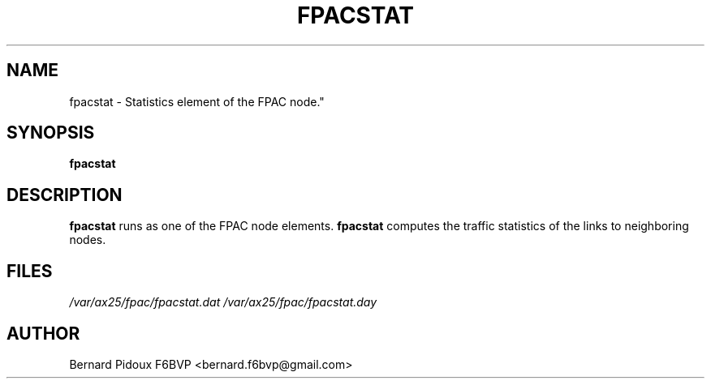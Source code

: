 .TH FPACSTAT 1 "23 September 2011" Linux "FPAC Operator's Manual"
.SH NAME 
fpacstat \- Statistics element of the FPAC node."
.SH SYNOPSIS
.B fpacstat
.SH DESCRIPTION
.LP
.B fpacstat
runs as one of the FPAC node elements. 
.B fpacstat 
computes the traffic statistics of the links to neighboring nodes.
.SH FILES
.I /var/ax25/fpac/fpacstat.dat
.I /var/ax25/fpac/fpacstat.day
.SH AUTHOR
Bernard Pidoux F6BVP <bernard.f6bvp@gmail.com>
